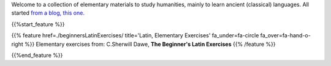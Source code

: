 .. title: milagathos, milo's help to enjoy humanities
.. slug: index
.. date: 2017-03-08 11:03:57 UTC+01:00
.. tags: latin, declension, conjugations, names, adjectives, verbs, adverbs, prepositions, indicative, subjunctive, infinitive, absolute ablative, nominative, genitive, dative, accusative, vocative, grammar, latin grammar, exercise, beginner's latin exercises
.. category: latin
.. link: 
.. description: materials to help studying humanities, mainly classical languages. latin grammar exercises. from The Beginner's Latin Exercise Book, C.Sherwill Dawe. latin, declension, conjugations, names, adjectives, verbs, adverbs, prepositions, indicative, subjunctive, infinitive, absolute ablative, nominative, genitive, dative, accusative, vocative, grammar, latin grammar, exercise.
.. type: text
.. pretty_url: False
.. previewimage: /images/mCC.jpg


.. media:: http://instagr.am/p/BMRDCo5AxzQ/

Welcome to a collection of elementary materials to study humanities, mainly to learn ancient (classical) languages.
All started `from a blog, this one. <https://milagathos.wordpress.com/>`_



{{%start_feature %}}

{{% feature href=./beginnersLatinExercises/ title='Latin, Elementary Exercises' fa_under=fa-circle fa_over=fa-hand-o-right %}}
Elementary exercises from: C.Sherwill Dawe, **The Beginner's Latin Exercises**
{{% /feature %}}

{{%end_feature %}}




